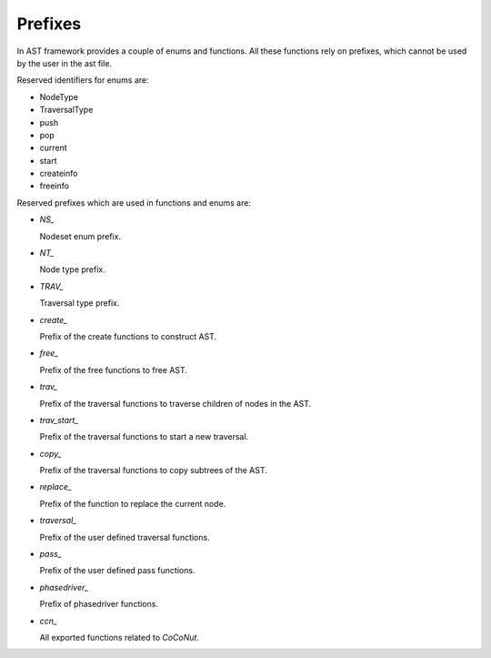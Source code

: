 Prefixes
========

.. highlight:: c

In AST framework provides a couple of enums and functions. All these functions
rely on prefixes, which cannot be used by the user in the ast file.

Reserved identifiers for enums are:

* NodeType
* TraversalType
* push
* pop
* current
* start
* createinfo
* freeinfo

Reserved prefixes which are used in functions and enums are:

* `NS_`

  Nodeset enum prefix.

* `NT_`

  Node type prefix.

* `TRAV_`

  Traversal type prefix.

* `create_`

  Prefix of the create functions to construct AST.

* `free_`

  Prefix of the free functions to free AST.

* `trav_`

  Prefix of the traversal functions to traverse children of nodes in the AST.

* `trav_start_`

  Prefix of the traversal functions to start a new traversal.

* `copy_`

  Prefix of the traversal functions to copy subtrees of the AST.

* `replace_`

  Prefix of the function to replace the current node.

* `traversal_`

  Prefix of the user defined traversal functions.

* `pass_`

  Prefix of the user defined pass functions.

* `phasedriver_`

  Prefix of phasedriver functions.

* `ccn_`

  All exported functions related to *CoCoNut*.